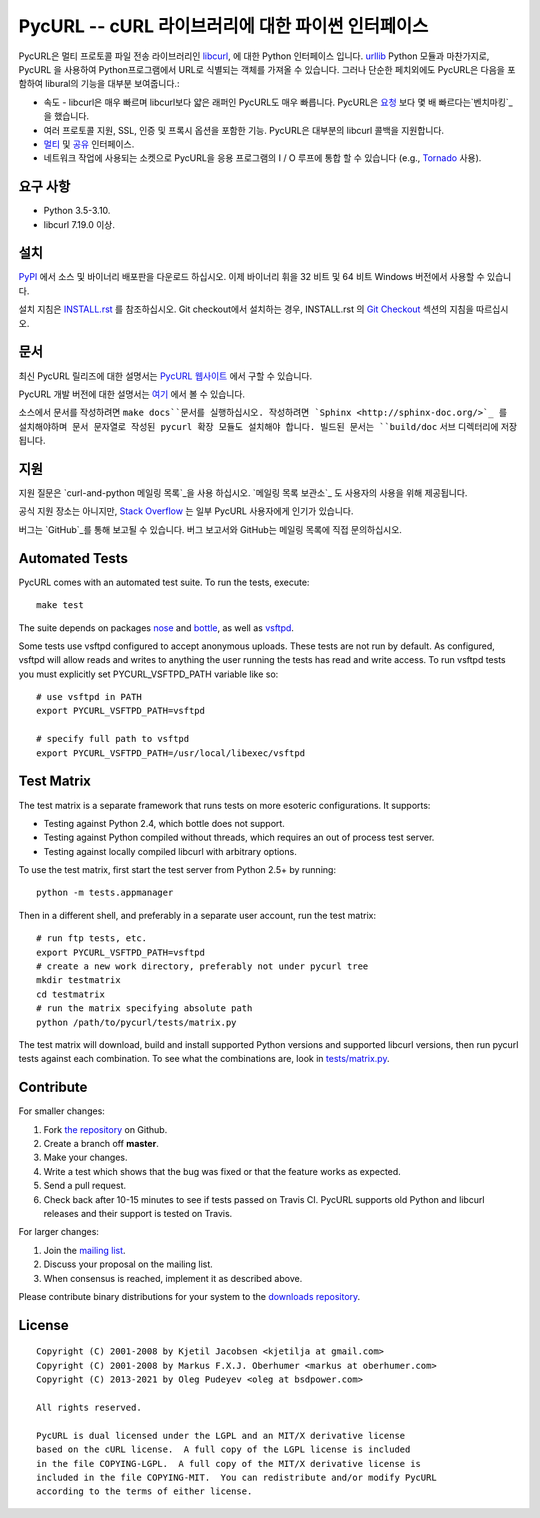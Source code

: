 PycURL -- cURL 라이브러리에 대한 파이썬 인터페이스
================================================

.. image:: https://api.travis-ci.org/pycurl/pycurl.png
	   :target: https://travis-ci.org/pycurl/pycurl

.. image:: https://ci.appveyor.com/api/projects/status/q40v2q8r5d06bu92/branch/master?svg=true
	   :target: https://ci.appveyor.com/project/p/pycurl/branch/master

PycURL은 멀티 프로토콜 파일 전송 라이브러리인 `libcurl`_, 에 대한 Python 인터페이스 입니다.
urllib_ Python 모듈과 마찬가지로, PycURL 을 사용하여 Python프로그램에서 URL로 식별되는 객체를 가져올 수 있습니다.
그러나 단순한 페치외에도 PycURL은 다음을 포함하여 libural의 기능을 대부분 보여줍니다.:

- 속도 - libcurl은 매우 빠르며 libcurl보다 얇은 래퍼인 PycURL도 매우 빠릅니다.
  PycURL은 요청_ 보다 몇 배 빠르다는`벤치마킹`_ 을 했습니다.
-	여러 프로토콜 지원, SSL, 인증 및 프록시 옵션을 포함한 기능. PycURL은 대부분의 libcurl 콜백을 지원합니다.
- 멀티_ 및 공유_ 인터페이스.
- 네트워크 작업에 사용되는 소켓으로 PycURL을 응용 프로그램의 I / O 루프에 통합 할 수 있습니다 (e.g., Tornado_ 사용).

.. _벤치마킹: http://stackoverflow.com/questions/15461995/python-requests-vs-pycurl-performance
.. _요청: http://python-requests.org/
.. _멀티: https://curl.haxx.se/libcurl/c/libcurl-multi.html
.. _공유: https://curl.haxx.se/libcurl/c/libcurl-share.html
.. _Tornado: http://www.tornadoweb.org/


요구 사항
---------

- Python 3.5-3.10.
- libcurl 7.19.0 이상.


설치
----

`PyPI`_ 에서 소스 및 바이너리 배포판을 다운로드 하십시오.
이제 바이너리 휘을 32 비트 및 64 비트 Windows 버전에서 사용할 수 있습니다.

설치 지침은 `INSTALL.rst`_ 를 참조하십시오. Git checkout에서 설치하는 경우, INSTALL.rst 의 `Git Checkout`_ 섹션의 지침을 따르십시오.

.. _PyPI: https://pypi.python.org/pypi/pycurl
.. _INSTALL.rst: http://pycurl.io/docs/latest/install.html
.. _Git Checkout: http://pycurl.io/docs/latest/install.html#git-checkout


문서
----

최신 PycURL 릴리즈에 대한 설명서는 `PycURL 웹사이트 <http://pycurl.io/docs/latest/>`_ 에서 구할 수 있습니다.

PycURL 개발 버전에 대한 설명서는 `여기 <http://pycurl.io/docs/dev/>`_ 에서 볼 수 있습니다.

소스에서 문서를 작성하려면 ``make docs``문서를 실행하십시오.
작성하려면 `Sphinx <http://sphinx-doc.org/>`_ 를 설치해야하며 문서 문자열로 작성된 pycurl 확장 모듈도 설치해야 합니다.
빌드된 문서는 ``build/doc`` 서브 디렉터리에 저장됩니다.


지원
----

지원 질문은 `curl-and-python 메일링 목록`_을 사용 하십시오.
`메일링 목록 보관소`_ 도 사용자의 사용을 위해 제공됩니다.

공식 지원 장소는 아니지만, `Stack Overflow`_ 는 일부 PycURL 사용자에게 인기가 있습니다.

버그는 `GitHub`_를 통해 보고될 수 있습니다. 버그 보고서와 GitHub는 메일링 목록에 직접 문의하십시오.

.. _curl-and-python 메일링 목록: http://cool.haxx.se/mailman/listinfo/curl-and-python
.. _Stack Overflow: http://stackoverflow.com/questions/tagged/pycurl
.. _메일링 목록 보관소: https://curl.haxx.se/mail/list.cgi?list=curl-and-python
.. _GitHub: https://github.com/pycurl/pycurl/issues


Automated Tests
---------------

PycURL comes with an automated test suite. To run the tests, execute::

    make test

The suite depends on packages `nose`_ and `bottle`_, as well as `vsftpd`_.

Some tests use vsftpd configured to accept anonymous uploads. These tests
are not run by default. As configured, vsftpd will allow reads and writes to
anything the user running the tests has read and write access. To run
vsftpd tests you must explicitly set PYCURL_VSFTPD_PATH variable like so::

    # use vsftpd in PATH
    export PYCURL_VSFTPD_PATH=vsftpd

    # specify full path to vsftpd
    export PYCURL_VSFTPD_PATH=/usr/local/libexec/vsftpd

.. _nose: https://nose.readthedocs.org/
.. _bottle: http://bottlepy.org/
.. _vsftpd: http://vsftpd.beasts.org/


Test Matrix
-----------

The test matrix is a separate framework that runs tests on more esoteric
configurations. It supports:

- Testing against Python 2.4, which bottle does not support.
- Testing against Python compiled without threads, which requires an out of
  process test server.
- Testing against locally compiled libcurl with arbitrary options.

To use the test matrix, first start the test server from Python 2.5+ by
running::

    python -m tests.appmanager

Then in a different shell, and preferably in a separate user account,
run the test matrix::

    # run ftp tests, etc.
    export PYCURL_VSFTPD_PATH=vsftpd
    # create a new work directory, preferably not under pycurl tree
    mkdir testmatrix
    cd testmatrix
    # run the matrix specifying absolute path
    python /path/to/pycurl/tests/matrix.py

The test matrix will download, build and install supported Python versions
and supported libcurl versions, then run pycurl tests against each combination.
To see what the combinations are, look in
`tests/matrix.py <tests/matrix.py>`_.


Contribute
----------

For smaller changes:

#. Fork `the repository`_ on Github.
#. Create a branch off **master**.
#. Make your changes.
#. Write a test which shows that the bug was fixed or that the feature
   works as expected.
#. Send a pull request.
#. Check back after 10-15 minutes to see if tests passed on Travis CI.
   PycURL supports old Python and libcurl releases and their support is tested
   on Travis.

For larger changes:

#. Join the `mailing list`_.
#. Discuss your proposal on the mailing list.
#. When consensus is reached, implement it as described above.

Please contribute binary distributions for your system to the
`downloads repository`_.


License
-------

::

    Copyright (C) 2001-2008 by Kjetil Jacobsen <kjetilja at gmail.com>
    Copyright (C) 2001-2008 by Markus F.X.J. Oberhumer <markus at oberhumer.com>
    Copyright (C) 2013-2021 by Oleg Pudeyev <oleg at bsdpower.com>

    All rights reserved.

    PycURL is dual licensed under the LGPL and an MIT/X derivative license
    based on the cURL license.  A full copy of the LGPL license is included
    in the file COPYING-LGPL.  A full copy of the MIT/X derivative license is
    included in the file COPYING-MIT.  You can redistribute and/or modify PycURL
    according to the terms of either license.

.. _PycURL: http://pycurl.io/
.. _libcurl: https://curl.haxx.se/libcurl/
.. _urllib: http://docs.python.org/library/urllib.html
.. _`the repository`: https://github.com/pycurl/pycurl
.. _`mailing list`: http://cool.haxx.se/mailman/listinfo/curl-and-python
.. _`downloads repository`: https://github.com/pycurl/downloads
